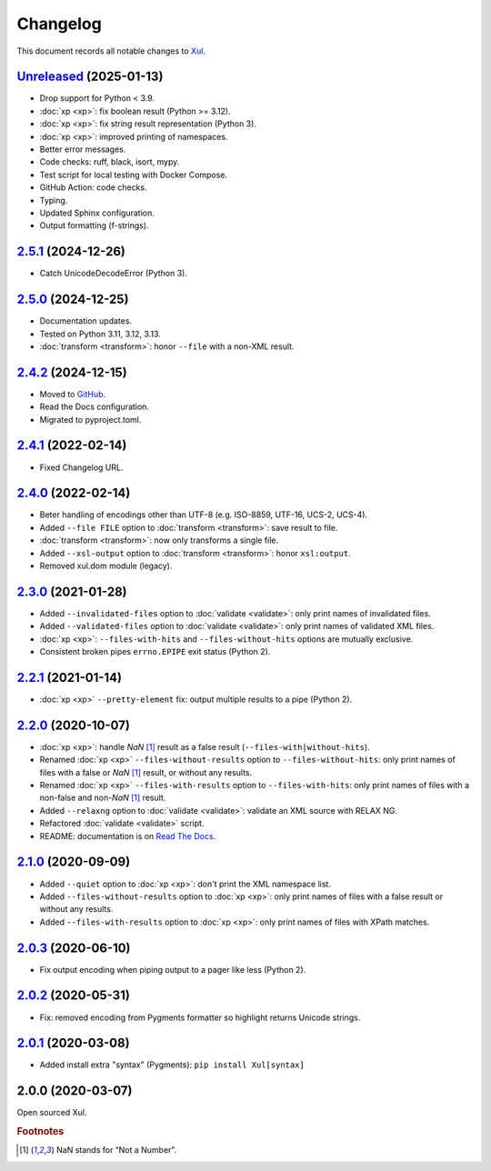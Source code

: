 Changelog
=========

This document records all notable changes to `Xul <https://xul.readthedocs.io/>`_.

`Unreleased <https://github.com/peteradrichem/Xul/compare/2.5.1...py3k>`_ (2025-01-13)
--------------------------------------------------------------------------------------
* Drop support for Python < 3.9.
* :doc:`xp <xp>`: fix boolean result (Python >= 3.12).
* :doc:`xp <xp>`: fix string result representation (Python 3).
* :doc:`xp <xp>`: improved printing of namespaces.
* Better error messages.
* Code checks: ruff, black, isort, mypy.
* Test script for local testing with Docker Compose.
* GitHub Action: code checks.
* Typing.
* Updated Sphinx configuration.
* Output formatting (f-strings).

`2.5.1 <https://github.com/peteradrichem/Xul/compare/2.5.0...2.5.1>`_ (2024-12-26)
----------------------------------------------------------------------------------
* Catch UnicodeDecodeError (Python 3).

`2.5.0 <https://github.com/peteradrichem/Xul/compare/2.4.2...2.5.0>`_ (2024-12-25)
----------------------------------------------------------------------------------
* Documentation updates.
* Tested on Python 3.11, 3.12, 3.13.
* :doc:`transform <transform>`: honor ``--file`` with a non-XML result.

`2.4.2 <https://github.com/peteradrichem/Xul/compare/2.4.1...2.4.2>`_ (2024-12-15)
----------------------------------------------------------------------------------
* Moved to `GitHub <https://github.com/peteradrichem/Xul>`_.
* Read the Docs configuration.
* Migrated to pyproject.toml.

`2.4.1 <https://bitbucket.org/peteradrichem/xul/branches/compare/2.4.1%0D2.4.0>`_ (2022-02-14)
----------------------------------------------------------------------------------------------
* Fixed Changelog URL.

`2.4.0 <https://bitbucket.org/peteradrichem/xul/branches/compare/2.4.0%0D2.3.0>`_ (2022-02-14)
----------------------------------------------------------------------------------------------
* Beter handling of encodings other than UTF-8 (e.g. ISO-8859, UTF-16, UCS-2, UCS-4).
* Added ``--file FILE`` option to :doc:`transform <transform>`: save result to file.
* :doc:`transform <transform>`: now only transforms a single file.
* Added ``--xsl-output`` option to :doc:`transform <transform>`: honor ``xsl:output``.
* Removed xul.dom module (legacy).

`2.3.0 <https://bitbucket.org/peteradrichem/xul/branches/compare/2.3.0%0D2.2.1>`_ (2021-01-28)
----------------------------------------------------------------------------------------------
* Added ``--invalidated-files`` option to :doc:`validate <validate>`: only print names of invalidated files.
* Added ``--validated-files`` option to :doc:`validate <validate>`: only print names of validated XML files.
* :doc:`xp <xp>`: ``--files-with-hits`` and ``--files-without-hits`` options are mutually exclusive.
* Consistent broken pipes ``errno.EPIPE`` exit status (Python 2).

`2.2.1 <https://bitbucket.org/peteradrichem/xul/branches/compare/2.2.1%0D2.2.0>`_ (2021-01-14)
----------------------------------------------------------------------------------------------
* :doc:`xp <xp>` ``--pretty-element`` fix: output multiple results to a pipe (Python 2).

`2.2.0 <https://bitbucket.org/peteradrichem/xul/branches/compare/2.2.0%0D2.1.0>`_ (2020-10-07)
----------------------------------------------------------------------------------------------
* :doc:`xp <xp>`: handle `NaN` [#NaN]_ result as a false result (``--files-with|without-hits``).
* Renamed :doc:`xp <xp>` ``--files-without-results`` option to ``--files-without-hits``: only print names of files with a false or `NaN` [#NaN]_ result, or without any results.
* Renamed :doc:`xp <xp>` ``--files-with-results`` option to ``--files-with-hits``: only print names of files with a non-false and non-`NaN` [#NaN]_ result.
* Added ``--relaxng`` option to :doc:`validate <validate>`: validate an XML source with RELAX NG.
* Refactored :doc:`validate <validate>` script.
* README: documentation is on `Read The Docs <https://xul.readthedocs.io/>`_.

`2.1.0 <https://bitbucket.org/peteradrichem/xul/branches/compare/2.1.0%0D2.0.3>`_ (2020-09-09)
----------------------------------------------------------------------------------------------
* Added ``--quiet`` option to :doc:`xp <xp>`: don't print the XML namespace list.
* Added ``--files-without-results`` option to :doc:`xp <xp>`: only print names of files with a false result or without any results.
* Added ``--files-with-results`` option to :doc:`xp <xp>`: only print names of files with XPath matches.

`2.0.3 <https://bitbucket.org/peteradrichem/xul/branches/compare/2.0.3%0D2.0.2>`_ (2020-06-10)
----------------------------------------------------------------------------------------------
* Fix output encoding when piping output to a pager like less (Python 2).

`2.0.2 <https://bitbucket.org/peteradrichem/xul/branches/compare/2.0.2%0D2.0.1>`_ (2020-05-31)
----------------------------------------------------------------------------------------------
* Fix: removed encoding from Pygments formatter so highlight returns Unicode strings.

`2.0.1 <https://bitbucket.org/peteradrichem/xul/branches/compare/2.0.1%0D2.0.0>`_ (2020-03-08)
----------------------------------------------------------------------------------------------
* Added install extra "syntax" (Pygments): ``pip install Xul[syntax]``

2.0.0 (2020-03-07)
------------------
Open sourced Xul.


.. rubric:: Footnotes

.. [#NaN] NaN stands for “Not a Number”.
